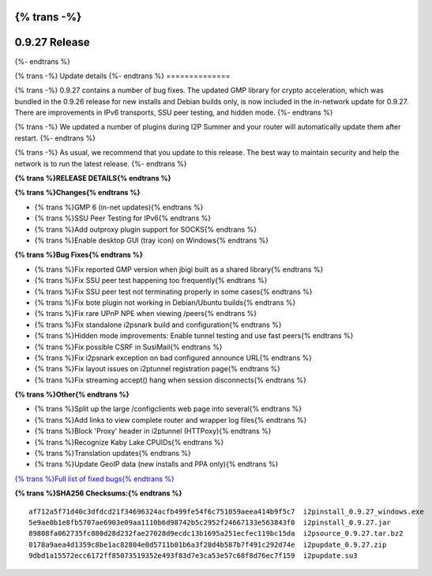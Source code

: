 {% trans -%}
==============
0.9.27 Release
==============
{%- endtrans %}

.. meta::
   :author: zzz
   :date: 2016-10-17
   :category: release
   :excerpt: {% trans %}0.9.27 contains bug fixes{% endtrans %}

{% trans -%}
Update details
{%- endtrans %}
==============

{% trans -%}
0.9.27 contains a number of bug fixes.
The updated GMP library for crypto acceleration, which was bundled in the 0.9.26 release for new installs and Debian builds only, is now included in the in-network update for 0.9.27.
There are improvements in IPv6 transports, SSU peer testing, and hidden mode.
{%- endtrans %}

{% trans -%}
We updated a number of plugins during I2P Summer and your router will automatically update them after restart.
{%- endtrans %}

{% trans -%}
As usual, we recommend that you update to this release. The best way to
maintain security and help the network is to run the latest release.
{%- endtrans %}


**{% trans %}RELEASE DETAILS{% endtrans %}**

**{% trans %}Changes{% endtrans %}**

- {% trans %}GMP 6 (in-net updates){% endtrans %}
- {% trans %}SSU Peer Testing for IPv6{% endtrans %}
- {% trans %}Add outproxy plugin support for SOCKS{% endtrans %}
- {% trans %}Enable desktop GUI (tray icon) on Windows{% endtrans %}


**{% trans %}Bug Fixes{% endtrans %}**

- {% trans %}Fix reported GMP version when jbigi built as a shared library{% endtrans %}
- {% trans %}Fix SSU peer test happening too frequently{% endtrans %}
- {% trans %}Fix SSU peer test not terminating properly in some cases{% endtrans %}
- {% trans %}Fix bote plugin not working in Debian/Ubuntu builds{% endtrans %}
- {% trans %}Fix rare UPnP NPE when viewing /peers{% endtrans %}
- {% trans %}Fix standalone i2psnark build and configuration{% endtrans %}
- {% trans %}Hidden mode improvements: Enable tunnel testing and use fast peers{% endtrans %}
- {% trans %}Fix possible CSRF in SusiMail{% endtrans %}
- {% trans %}Fix i2psnark exception on bad configured announce URL{% endtrans %}
- {% trans %}Fix layout issues on i2ptunnel registration page{% endtrans %}
- {% trans %}Fix streaming accept() hang when session disconnects{% endtrans %}


**{% trans %}Other{% endtrans %}**

- {% trans %}Split up the large /configclients web page into several{% endtrans %}
- {% trans %}Add links to view complete router and wrapper log files{% endtrans %}
- {% trans %}Block 'Proxy' header in i2ptunnel (HTTPoxy){% endtrans %}
- {% trans %}Recognize Kaby Lake CPUIDs{% endtrans %}
- {% trans %}Translation updates{% endtrans %}
- {% trans %}Update GeoIP data (new installs and PPA only){% endtrans %}


`{% trans %}Full list of fixed bugs{% endtrans %}`__

__ http://{{ i2pconv('trac.i2p2.i2p') }}/query?resolution=fixed&milestone=0.9.27


**{% trans %}SHA256 Checksums:{% endtrans %}**

::

     af712a5f71d40c3dfdcd21f34696324acfb499fe54f6c751059aeea414b9f5c7  i2pinstall_0.9.27_windows.exe
     5e9ae0b1e8fb5707ae6903e09aa1110b6d98742b5c2952f24667133e563843f0  i2pinstall_0.9.27.jar
     89808fa062735fc880d28d232fae27028d9ecdc13b1695a251ecfec119bc15da  i2psource_0.9.27.tar.bz2
     0178a9aea4d1359c8be1ac82804e0d5711b01b6a3f28d4b587b7f491c292d74e  i2pupdate_0.9.27.zip
     9dbd1a15572ecc6172ff85073519352e493f83d7e3ca53e57c68f8d76ec7f159  i2pupdate.su3

